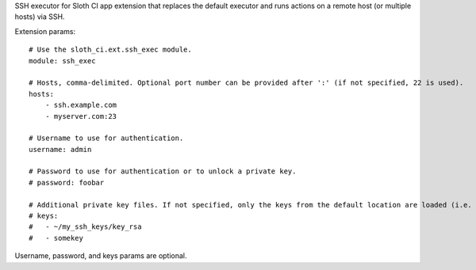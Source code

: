 SSH executor for Sloth CI app extension that replaces the default executor and runs actions on a remote host (or multiple hosts) via SSH.

Extension params::

    # Use the sloth_ci.ext.ssh_exec module.
    module: ssh_exec

    # Hosts, comma-delimited. Optional port number can be provided after ':' (if not specified, 22 is used).
    hosts:
        - ssh.example.com
        - myserver.com:23

    # Username to use for authentication.
    username: admin

    # Password to use for authentication or to unlock a private key.
    # password: foobar

    # Additional private key files. If not specified, only the keys from the default location are loaded (i.e. ~/.ssh).
    # keys: 
    #   - ~/my_ssh_keys/key_rsa
    #   - somekey

Username, password, and keys params are optional.



